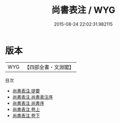 #+TITLE: 尚書表注 / WYG
#+DATE: 2015-08-24 22:02:31.982115
* 版本
 |       WYG|【四部全書・文淵閣】|
目次
 - [[file:KR1b0025_000.txt::000-1a][尚書表注 提要]]
 - [[file:KR1b0025_000.txt::000-3a][尚書表注 尚書表注序]]
 - [[file:KR1b0025_000.txt::000-5a][尚書表注 尚書序]]
 - [[file:KR1b0025_001.txt::001-1a][尚書表注 卷上]]
 - [[file:KR1b0025_002.txt::002-1a][尚書表注 卷下]]
